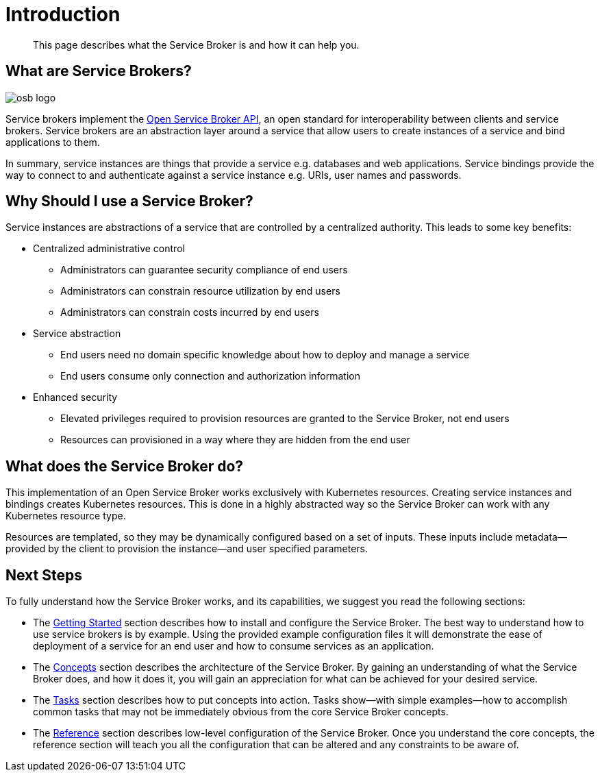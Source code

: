 = Introduction

[abstract]
This page describes what the Service Broker is and how it can help you.

ifdef::env-github[]
:imagesdir: https://github.com/couchbase/service-broker/raw/master/documentation/modules/ROOT/assets/images
endif::[]

== What are Service Brokers?

image::osb-logo.png[align="center"]

Service brokers implement the https://www.openservicebrokerapi.org/[Open Service Broker API^], an open standard for interoperability between clients and service brokers.
Service brokers are an abstraction layer around a service that allow users to create instances of a service and bind applications to them.

In summary, service instances are things that provide a service e.g. databases and web applications.
Service bindings provide the way to connect to and authenticate against a service instance e.g. URIs, user names and passwords.

== Why Should I use a Service Broker?

Service instances are abstractions of a service that are controlled by a centralized authority.
This leads to some key benefits:

* Centralized administrative control
** Administrators can guarantee security compliance of end users
** Administrators can constrain resource utilization by end users
** Administrators can constrain costs incurred by end users
* Service abstraction
** End users need no domain specific knowledge about how to deploy and manage a service
** End users consume only connection and authorization information
* Enhanced security
** Elevated privileges required to provision resources are granted to the Service Broker, not end users
** Resources can provisioned in a way where they are hidden from the end user

== What does the Service Broker do?

This implementation of an Open Service Broker works exclusively with Kubernetes resources.
Creating service instances and bindings creates Kubernetes resources.
This is done in a highly abstracted way so the Service Broker can work with any Kubernetes resource type.

Resources are templated, so they may be dynamically configured based on a set of inputs.
These inputs include metadata--provided by the client to provision the instance--and user specified parameters.

== Next Steps

To fully understand how the Service Broker works, and its capabilities, we suggest you read the following sections:

* The xref:install/index.adoc[Getting Started] section describes how to install and configure the Service Broker.
  The best way to understand how to use service brokers is by example.
  Using the provided example configuration files it will demonstrate the ease of deployment of a service for an end user and how to consume services as an application.
* The xref:concepts/index.adoc[Concepts] section describes the architecture of the Service Broker.
  By gaining an understanding of what the Service Broker does, and how it does it, you will gain an appreciation for what can be achieved for your desired service.
* The xref:tasks/index.adoc[Tasks] section describes how to put concepts into action.
  Tasks show--with simple examples--how to accomplish common tasks that may not be immediately obvious from the core Service Broker concepts.
* The xref:reference/index.adoc[Reference] section describes low-level configuration of the Service Broker.
  Once you understand the core concepts, the reference section will teach you all the configuration that can be altered and any constraints to be aware of.
